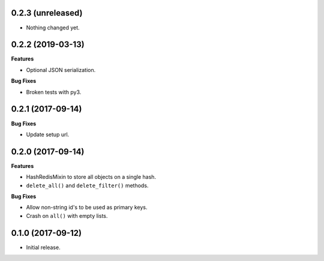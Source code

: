 
0.2.3 (unreleased)
------------------

- Nothing changed yet.


0.2.2 (2019-03-13)
------------------

**Features**

- Optional JSON serialization.

**Bug Fixes**

- Broken tests with py3.


0.2.1 (2017-09-14)
------------------

**Bug Fixes**

- Update setup url.


0.2.0 (2017-09-14)
------------------

**Features**

- HashRedisMixin to store all objects on a single hash.
- ``delete_all()`` and ``delete_filter()`` methods.

**Bug Fixes**

- Allow non-string id's to be used as primary keys.
- Crash on ``all()`` with empty lists.


0.1.0 (2017-09-12)
------------------

- Initial release.
